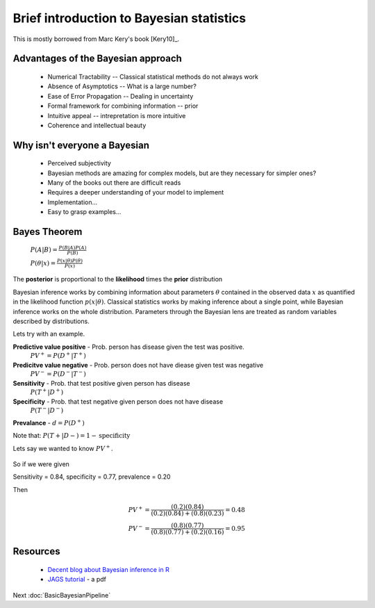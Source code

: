 .. main file for lpedit documentation

Brief introduction to Bayesian statistics
=============================================

This is mostly borrowed from Marc Kery's book [Kery10]_.

Advantages of the Bayesian approach
^^^^^^^^^^^^^^^^^^^^^^^^^^^^^^^^^^^^^^

   * Numerical Tractability -- Classical statistical methods do not always work
   * Absence of Asymptotics -- What is a large number?
   * Ease of Error Propagation -- Dealing in uncertainty
   * Formal framework for combining information -- prior
   * Intuitive appeal -- intrepretation is more intuitive
   * Coherence and intellectual beauty

Why isn't everyone a Bayesian
^^^^^^^^^^^^^^^^^^^^^^^^^^^^^^^^^^^^

   * Perceived subjectivity
   * Bayesian methods are amazing for complex models, but are they necessary for simpler ones?
   * Many of the books out there are difficult reads
   * Requires a deeper understanding of your model to implement
   * Implementation...
   * Easy to grasp examples...

Bayes Theorem
^^^^^^^^^^^^^^^^^^^^^

   :math:`P(A|B) = \frac{P(B|A)P(A)}{P(B)}`    

   :math:`P(\theta|x) = \frac{P(x|\theta)P(\theta)}{P(x)}`    

The **posterior** is proportional to the **likelihood** times the **prior** distribution

Bayesian inference works by combining information about parameters :math:`\theta` contained in the observed data :math:`x` as quantified in the likelihood function :math:`p(x|\theta)`.  Classical statistics works by making inference about a single point, while Bayesian inference works on the whole distribution.  Parameters through the Bayesian lens are treated as random variables described by distributions.

Lets try with an example.

**Predictive value positive** - Prob. person has disease given the test was positive.
   :math:`PV^{+} = P (D^{+} |T^{+})`

**Predicitve value negative** - Prob. person does not have diease given test was negative 
   :math:`PV^{−} = P (D^{−} |T^{−} )`    

**Sensitivity** - Prob. that test positive given person has disease 
   :math:`P (T^{+} |D^{+})`
   
**Specificity** - Prob. that test negative given person does not have disease 
   :math:`P (T^{−} |D^{−})`

**Prevalance** - :math:`d = P(D^{+})`
   
Note that: :math:`P (T + |D − ) = 1 - \textrm{specificity}`

Lets say we wanted to know :math:`PV^{+}`.
   
   .. math::
      :nowrap:

      \begin{eqnarray}
      P (D^{+} |T^{+}) &=& \frac{P(T^{+}|D^{+}) P(D^{+})}{P(D^{+})P(T^{+}|D{+})+P(D^{−})P(T^{+}|D^{−})} \\
                       &=& \frac{d∗\textrm{sensitivity}}{d∗\textrm{sensitivity}+(1−d)∗(1−\textrm{specificity})} 
      \end{eqnarray}
      
So if we were given

Sensitivity = 0.84, specificity = 0.77, prevalence = 0.20

Then

   .. math::
    
      PV^{+} = \frac{(0.2)(0.84)}{(0.2)(0.84)+(0.8)(0.23)}  = 0.48 \\
      PV^{-} = \frac{(0.8)(0.77)}{(0.8)(0.77)+(0.2)(0.16)}  = 0.95

      
      
Resources
^^^^^^^^^^^^^^^^^^^^

  * `Decent blog about Bayesian inference in R <http://blogs.uoregon.edu/bayesclub/tag/r2jags>`_
  * `JAGS tutorial <http://jkarreth.myweb.uga.edu/bayes/jags.tutorial.pdf>`_ - a pdf
  
Next :doc:`BasicBayesianPipeline`